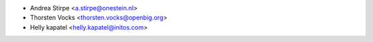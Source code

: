 * Andrea Stirpe <a.stirpe@onestein.nl>
* Thorsten Vocks <thorsten.vocks@openbig.org>
* Helly kapatel <helly.kapatel@initos.com>

